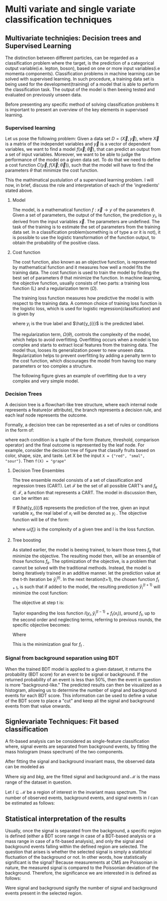 #+STARTUP: latexpreview
#+STARTUP:   showall
#+STARTUP:   align
#+latex_class: book-noparts
# ----------------------------------------------------------------------------------------------------------------------------------------------------
* Multi variate and single variate classification techniques
** Multivariate techniqies: Decision trees and Supervised Learning
The distinction between different particles, can be regarded as a classification problem where the target, is the prediction of a categorical output variable(i.e. lepton, boson), based on one or more input variables(i.e momenta components). Classification problems in  machine learning can be solved with supervised learning. In such procedure, a training data set is being used for the development(training) of a model that is able to perform the classification task. The output of the model is then beeing tested and evaluated on previously unseen data.

Before presenting any specific method of solving classification problems It is important to present an overview of the key elements in supervised learning.

*** Supervised learning 
Let us pose the following problem:
Given a data set \(D= (\vec{X}, \vec{y}) \), where \( \vec{X}\) is a matrix of the independet variables and \(\vec{y}\) is a vector of dependent variables, we want to find a model \(f(\vec{x} ; \vec{\theta})\),  that can predict an output from a set of input variables. Moreover, we  want to be able to judge the performance of the model on a given data set. To do that we need to define a cost function \(C(\vec{y}, f(\vec{X}; \vec{\theta}))\), such that the model will have to find the parameters \(\theta\) that minimize the cost function.\cite{Mehta_2019}

This the mathimatical pustulation of a supervised learning problem. I will now, in brief, discuss the role and interpretation of each of the 'ingredients' stated above.

****  Model

The model, is a mathematical function \(f\text{ : } \vec{x} \rightarrow y\) of the parameters \(\theta\). Given a set of parameters, the output of the function, the prediction \(y_{i}\), is derived from the input variables \(\vec{x}\).
The parameters are undefined. The task of the training is to estimate the set of parameters from the training data set.
In a classification problem(something is of type a or it is not), it is possible to use the logistic transformation of the function output, to obtain the probability of the positive class.

**** Cost function

The cost function, also known as an objective function, is represented by mathematical function and it measures how well a model fits the training data. The cost function is used to train the model by finding the best set of parameters \(\theta\) that minimize the function.
In machine learning, the objective function, usually consists of two parts: a training loss function (L) and a regularization term (\(\Omega\)).

\begin{equation}
obj(\theta) = L(\theta) + \Omega(\theta)
\end{equation}

The training loss function measures how predictive the model is with respect to the training data. A common choice of training loss function is the logistic loss, which is used for logistic regression(classification) and is given by

\begin{equation}
L(\theta) = \sum_{i}[ y_{i}\ln(1+e^{-\hat{y_{i}}})+(1-y_{i}\ln(1+e^{\hat{y}_{i}}))]
\end{equation}
where \(y_{i}\) is the true label and \(\hat{y_{i}}\) is the predicted label.

The regularization term, \(\Omega(\theta)\), controls the complexity of the model, which helps to avoid overfitting. Overfitting occurs when a model is too complex and starts to extract local features from the training data. The model thus, looses its generalization power to new unseen data. Regularization helps to prevent overfitting by adding a penalty term to the cost function, which discourages the model from having too many parameters or too complex a structure.

The following figure gives an example of overfitting due to a very complex and very simple model.
\begin{figure}[h]
\centering
\includegraphics[width=0.8 \textwidth, ext=.png type=png]{/home/kpapad/UG_thesis/Thesis/Dissertation/src/figures/boosted_trees_fig1.png}
\caption{Examples of over fitting and under fitting. The top right model, places too many cuts. Even though it succesfully describes the trend, the splits seem to correspond only on the specific data set, therefore it is overfitted. The bottom left model places too few and impresice cuts. The bottom right model seems to succesfully describe the trend while its simplicity infers that It has not sacrificed its generalization power. }
\label{fig:ovft}
\end{figure}

*** Decision Trees
A decision tree is a flowchart-like tree structure, where each internal node represents a feature(or attribute), the branch represents a decision rule, and each leaf node represents the outcome.

Formally, a decision tree can be represented as a set of rules or conditions in the form of:
\begin{center}
\begin{verbatim*}
f(X)={condition1,condition2,..condition_n}
\end{verbatim*}
\end{center}
where each condition is a tuple of the form (feature, threshold, comparison operator) and the final outcome is represented by the leaf node. For example, consider the decision tree of  figure \ref{fig:decision_tree} that classify fruits based on color, shape, size, and taste. Let X be the input =X = {"red", "smal", "sour"}=. Then =f(X) = "grape"=  \cite{PatternClassification}

\begin{figure}[h]
\centering
\includegraphics[width=0.8 \textwidth, ext=.png type=png]{/home/kpapad/UG_thesis/Thesis/Dissertation/src/figures/boosted_trees_fig2.png}
\caption{Example of a a decision tree that clasifies fruits}
\label{fig:decision_tree}
\end{figure}
**** Decision Tree Ensembles

The tree ensemble model consists of a set of classification and regression trees (CART).
Let \( \mathcal{F}\) be the set of all possible CART's and \(f_{k} \in \mathcal{F}\), a function that represents a CART. The model in discussion then, can be written as:
\begin{equation}
\hat{y_{i}} = \sum_{k=1}^{K} f_{k}(x_{i}),\text{ } f_{k} \in \mathcal{F}
\end{equation}

If \(\hat{y_{i}}\) represents the prediction of the tree, given an input variable \(x_{i}\), the real label of \(x_{i}\) will be denoted as \(y_{i}\)  . The objective function will be of the form:
\begin{equation}
obj(\theta) = \sum_{i=1}^{n} l(y_{i}, \hat{y_{i}}) + \sum_{i=1}^{t}\omega(f_{i})
\end{equation}

where \(\omega(f_{i})\) is the complexity of a given tree  and l is the loss function.

**** Tree boosting

As stated earlier, the model is beeing trained, to learn those trees \(f_{k}\) that minimize the objective. The resulting model then, will be an ensemble of those functions \(f_{k}\).
The optimization of the objective, is a problem that cannot be solved with the traditional methods. Instead, the model is being iteratively trained in an additive manner.\cite{Chen_2016}
let the prediction value at the t-th iteration be \(\hat{y}^{(t)}_{i}\). In the next iteration(t+1), the chosen function \(f_{t+1}\), is such that if added to the model, the resulting prediction \(\hat{y}^{(t+1)}_{i}\) will minimize the cost function:
\begin{equation}
\begin{matrix}
\hat{y}^{(0)}_{i} = 0 \\
\hat{y}^{(1)}_{i} =\hat{y}^{(0)}_{i} + f_{1}(x_{i}) \\
\hat{y}^{(2)}_{i} =\hat{y}^{(1)}_{i} + f_{2}(x_{i}) \\
\dots \\
\hat{y}_{i}^{(t)} = \hat{y}_{i}^{(t-1)} + f_{t}(x_{i})= \sum_{k=1}^{K} f_{k}(x_{i}) \\
\end{matrix}
\end{equation}

The objective at step t is:
\begin{equation}
obj^{(t)} = \sum_{i=1}^{n} l(y_{i}, \hat{y_{i}}^{(t)}) + \sum_{i=1}^{t}\omega(f_{i}) = \sum _{i=1}^{n} l(y_{i}, \hat{y}_{i}^{(t-1)} + f_{t}(x_{i})) + \omega(f_{i}(t))
\end{equation}

Taylor expanding the loss function \(l(y_{i}, \hat{y}_{i}^{(t-1)} + f_{t}(x_{i}))\), around \(f_{t}\), up to the second order and neglecting terms, referring to previous rounds, the specific objective becomes:

\begin{equation}
\sum_{i=1}^{n}\left [ g_{i}f_{t}(x_{i})+\frac{1}{2}h_{i}f^{2}_{t} (x_{i}) \right ] + \omega(f_{t})
\end{equation}

Where
\begin{equation}
\begin{matrix}
g_{i} = \partial_{\hat{y}_{i}^{(t-1) }} l(y_{i}, \hat{y}_{i}^{(t-1)} ) \\
h_{i} = \partial^{2}_{\hat{y}_{i}^{(t-1) }} l(y_{i}, \hat{y}_{i}^{(t-1)} ) \\
\end{matrix}
\end{equation}

This is the minimization goal for \(f_{t}\) . \cite{xgboost}




*** Signal from background separation using BDT
When the trained BDT model is applied to a given dataset, it returns the probability (BDT score) for an event to be signal or background. If the returned probability of an event is less than $50\%$, then the event in question is more "background-like." The predicted results can then be visualized as a histogram, allowing us to determine the number of signal and background events for each BDT score. This information can be used to define a value of the BDT score to place a "cut" and keep all the signal and background events from that value onwards.
** Signlevariate Techniques: Fit based classification
A fit-based analysis can be considered as single-feature classification where, signal events  are  separated from  background events, by fitting the mass histogram (mass spectrum) of the two components. 

After fitting the signal and background invariant mass, the observed data can be modeled as

\begin{equation}
observation(x) = sig(x) + bkg(x)\text{, }x\in \mathcal{M}
\end{equation}
Where $sig\text{ and }bkg$, are the fitted signal and background and $\mathcal{M}$ is the mass range of the dataset in question.

Let $I\subseteq \mathcal{M}$ be a region of interest in the invariant mass spectrum. The number of observed events, background events, and signal events in $I$ can be estimated as follows:

\begin{align}
O &= \int_{I} observation(x) dx \\
B &= \int_{I} bkg(x) dx\\
S &= O - B
\end{align}

** Statistical interpretation of the results
Usually, once the signal is separated from the background, a specific region is defined (either a BDT score range in case of a BDT-based analysis or a mass range in case of a fit-based analysis), and only the signal and background events falling within the defined region are selected. The question that arises is whether the selected signal is simply a statistical fluctuation of the background or not. In other words, how statistically significant is the signal? Because measurements at CMS are Poissonian in nature, the measured signal is compared to the Poissonian deviation of the background. Therefore, the significance we are interested in is defined as follows:
\begin{equation}
\text{Significance} = \frac{Signal}{\sqrt{Background}}
\end{equation}
Were signal and background signify the number of signal and background events present in the selected region.  
